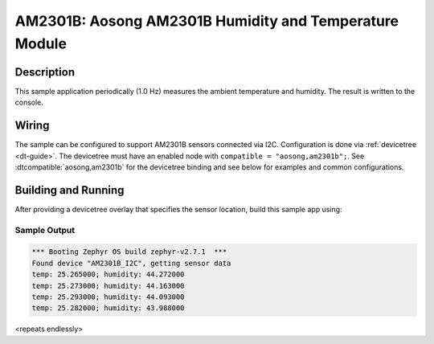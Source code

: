 .. _am2301b:

AM2301B: Aosong AM2301B Humidity and Temperature Module
#######################################################

Description
***********

This sample application periodically (1.0 Hz) measures the ambient
temperature and humidity. The result is written to the console.

Wiring
*******

The sample can be configured to support AM2301B sensors connected via I2C.
Configuration is done via :ref:`devicetree <dt-guide>`. The devicetree
must have an enabled node with ``compatible = "aosong,am2301b";``.
See :dtcompatible:`aosong,am2301b` for the devicetree binding and see below for
examples and common configurations.

Building and Running
********************

After providing a devicetree overlay that specifies the sensor location,
build this sample app using:

.. zephyr-app-commands::
   :zephyr-app: samples/sensor/am2301b
   :board: stm32_min_dev_blue
   :goals: build flash

Sample Output
=============

.. code-block:: console

   *** Booting Zephyr OS build zephyr-v2.7.1  ***
   Found device "AM2301B_I2C", getting sensor data
   temp: 25.265000; humidity: 44.272000
   temp: 25.273000; humidity: 44.163000
   temp: 25.293000; humidity: 44.093000
   temp: 25.282000; humidity: 43.988000

<repeats endlessly>

